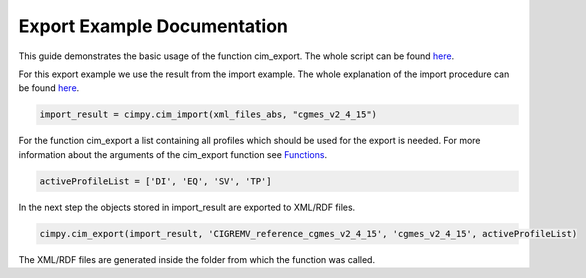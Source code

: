 Export Example Documentation
""""""""""""""""""""""""""""

This guide demonstrates the basic usage of the function cim_export. The whole script can be found `here <https://git.rwth-aachen.de/acs/public/cim/cimpy/blob/master/examples/quickstart/exportCIGREMV.py>`_.

For this export example we use the result from the import example. The whole explanation of the import procedure can be found `here <https://acs.pages.rwth-aachen.de/public/cim/cimpy/Import.html>`_.

.. code-block:: python

    import_result = cimpy.cim_import(xml_files_abs, "cgmes_v2_4_15")

For the function cim_export a list containing all profiles which should be used for the export is needed. For more information about the arguments of the cim_export function see `Functions <https://acs.pages.rwth-aachen.de/public/cim/cimpy/Functions.html>`_.

.. code-block:: python

    activeProfileList = ['DI', 'EQ', 'SV', 'TP']

In the next step the objects stored in import_result are exported to XML/RDF files.

.. code-block:: python

    cimpy.cim_export(import_result, 'CIGREMV_reference_cgmes_v2_4_15', 'cgmes_v2_4_15', activeProfileList)

The XML/RDF files are generated inside the folder from which the function was called.